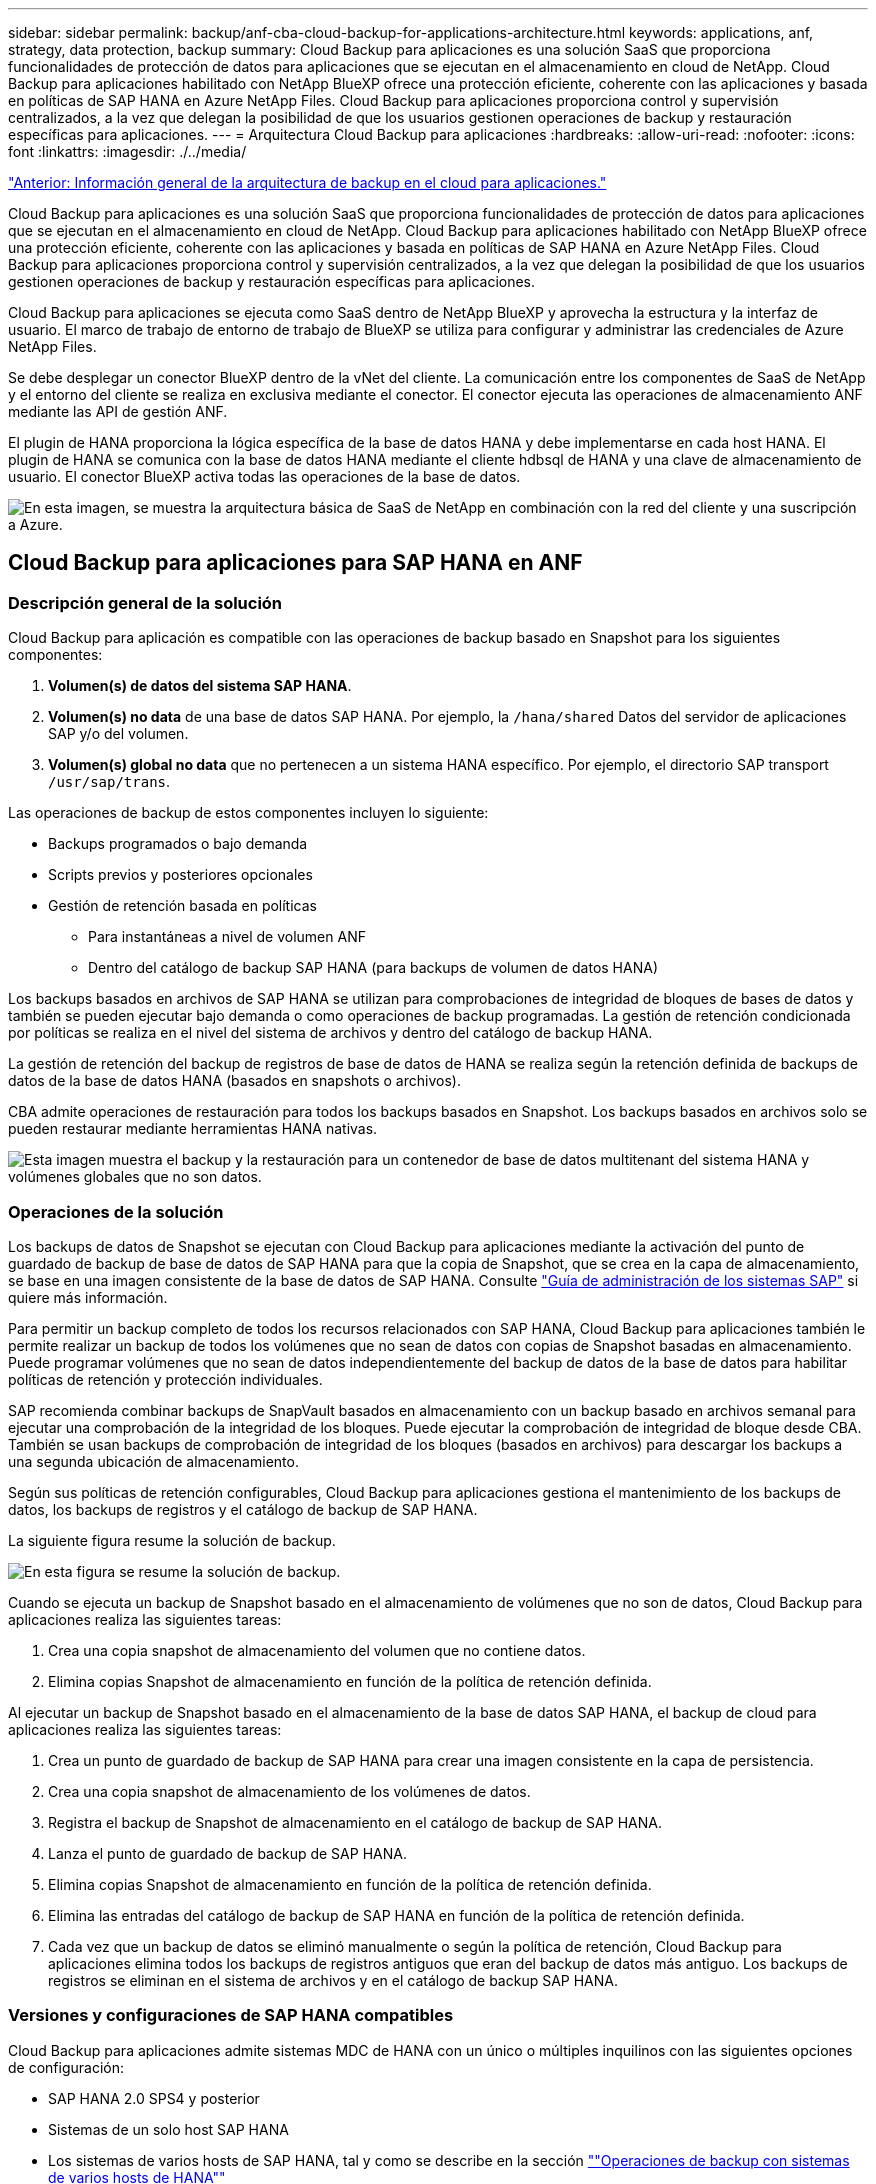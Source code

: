 ---
sidebar: sidebar 
permalink: backup/anf-cba-cloud-backup-for-applications-architecture.html 
keywords: applications, anf, strategy, data protection, backup 
summary: Cloud Backup para aplicaciones es una solución SaaS que proporciona funcionalidades de protección de datos para aplicaciones que se ejecutan en el almacenamiento en cloud de NetApp. Cloud Backup para aplicaciones habilitado con NetApp BlueXP ofrece una protección eficiente, coherente con las aplicaciones y basada en políticas de SAP HANA en Azure NetApp Files. Cloud Backup para aplicaciones proporciona control y supervisión centralizados, a la vez que delegan la posibilidad de que los usuarios gestionen operaciones de backup y restauración específicas para aplicaciones. 
---
= Arquitectura Cloud Backup para aplicaciones
:hardbreaks:
:allow-uri-read: 
:nofooter: 
:icons: font
:linkattrs: 
:imagesdir: ./../media/


link:anf-cba-use-cases-and-value-of-accelerated-backup-and-cloning-operations_overview.html["Anterior: Información general de la arquitectura de backup en el cloud para aplicaciones."]

[role="lead"]
Cloud Backup para aplicaciones es una solución SaaS que proporciona funcionalidades de protección de datos para aplicaciones que se ejecutan en el almacenamiento en cloud de NetApp. Cloud Backup para aplicaciones habilitado con NetApp BlueXP ofrece una protección eficiente, coherente con las aplicaciones y basada en políticas de SAP HANA en Azure NetApp Files. Cloud Backup para aplicaciones proporciona control y supervisión centralizados, a la vez que delegan la posibilidad de que los usuarios gestionen operaciones de backup y restauración específicas para aplicaciones.

Cloud Backup para aplicaciones se ejecuta como SaaS dentro de NetApp BlueXP y aprovecha la estructura y la interfaz de usuario. El marco de trabajo de entorno de trabajo de BlueXP se utiliza para configurar y administrar las credenciales de Azure NetApp Files.

Se debe desplegar un conector BlueXP dentro de la vNet del cliente. La comunicación entre los componentes de SaaS de NetApp y el entorno del cliente se realiza en exclusiva mediante el conector. El conector ejecuta las operaciones de almacenamiento ANF mediante las API de gestión ANF.

El plugin de HANA proporciona la lógica específica de la base de datos HANA y debe implementarse en cada host HANA. El plugin de HANA se comunica con la base de datos HANA mediante el cliente hdbsql de HANA y una clave de almacenamiento de usuario. El conector BlueXP activa todas las operaciones de la base de datos.

image:anf-cba-image5.png["En esta imagen, se muestra la arquitectura básica de SaaS de NetApp en combinación con la red del cliente y una suscripción a Azure."]



== Cloud Backup para aplicaciones para SAP HANA en ANF



=== Descripción general de la solución

Cloud Backup para aplicación es compatible con las operaciones de backup basado en Snapshot para los siguientes componentes:

. *Volumen(s) de datos del sistema SAP HANA*.
. *Volumen(s) no data* de una base de datos SAP HANA. Por ejemplo, la `/hana/shared` Datos del servidor de aplicaciones SAP y/o del volumen.
. *Volumen(s) global no data* que no pertenecen a un sistema HANA específico. Por ejemplo, el directorio SAP transport `/usr/sap/trans`.


Las operaciones de backup de estos componentes incluyen lo siguiente:

* Backups programados o bajo demanda
* Scripts previos y posteriores opcionales
* Gestión de retención basada en políticas
+
** Para instantáneas a nivel de volumen ANF
** Dentro del catálogo de backup SAP HANA (para backups de volumen de datos HANA)




Los backups basados en archivos de SAP HANA se utilizan para comprobaciones de integridad de bloques de bases de datos y también se pueden ejecutar bajo demanda o como operaciones de backup programadas. La gestión de retención condicionada por políticas se realiza en el nivel del sistema de archivos y dentro del catálogo de backup HANA.

La gestión de retención del backup de registros de base de datos de HANA se realiza según la retención definida de backups de datos de la base de datos HANA (basados en snapshots o archivos).

CBA admite operaciones de restauración para todos los backups basados en Snapshot. Los backups basados en archivos solo se pueden restaurar mediante herramientas HANA nativas.

image:anf-cba-image6.png["Esta imagen muestra el backup y la restauración para un contenedor de base de datos multitenant del sistema HANA y volúmenes globales que no son datos."]



=== Operaciones de la solución

Los backups de datos de Snapshot se ejecutan con Cloud Backup para aplicaciones mediante la activación del punto de guardado de backup de base de datos de SAP HANA para que la copia de Snapshot, que se crea en la capa de almacenamiento, se base en una imagen consistente de la base de datos de SAP HANA. Consulte https://help.sap.com/docs/SAP_HANA_PLATFORM/6b94445c94ae495c83a19646e7c3fd56/b41a2823576f4726be649bc98e61d62c.html?q=sap%20hana%20snapshot%20backup["Guía de administración de los sistemas SAP"^] si quiere más información.

Para permitir un backup completo de todos los recursos relacionados con SAP HANA, Cloud Backup para aplicaciones también le permite realizar un backup de todos los volúmenes que no sean de datos con copias de Snapshot basadas en almacenamiento. Puede programar volúmenes que no sean de datos independientemente del backup de datos de la base de datos para habilitar políticas de retención y protección individuales.

SAP recomienda combinar backups de SnapVault basados en almacenamiento con un backup basado en archivos semanal para ejecutar una comprobación de la integridad de los bloques. Puede ejecutar la comprobación de integridad de bloque desde CBA. También se usan backups de comprobación de integridad de los bloques (basados en archivos) para descargar los backups a una segunda ubicación de almacenamiento.

Según sus políticas de retención configurables, Cloud Backup para aplicaciones gestiona el mantenimiento de los backups de datos, los backups de registros y el catálogo de backup de SAP HANA.

La siguiente figura resume la solución de backup.

image:anf-cba-image7.png["En esta figura se resume la solución de backup."]

Cuando se ejecuta un backup de Snapshot basado en el almacenamiento de volúmenes que no son de datos, Cloud Backup para aplicaciones realiza las siguientes tareas:

. Crea una copia snapshot de almacenamiento del volumen que no contiene datos.
. Elimina copias Snapshot de almacenamiento en función de la política de retención definida.


Al ejecutar un backup de Snapshot basado en el almacenamiento de la base de datos SAP HANA, el backup de cloud para aplicaciones realiza las siguientes tareas:

. Crea un punto de guardado de backup de SAP HANA para crear una imagen consistente en la capa de persistencia.
. Crea una copia snapshot de almacenamiento de los volúmenes de datos.
. Registra el backup de Snapshot de almacenamiento en el catálogo de backup de SAP HANA.
. Lanza el punto de guardado de backup de SAP HANA.
. Elimina copias Snapshot de almacenamiento en función de la política de retención definida.
. Elimina las entradas del catálogo de backup de SAP HANA en función de la política de retención definida.
. Cada vez que un backup de datos se eliminó manualmente o según la política de retención, Cloud Backup para aplicaciones elimina todos los backups de registros antiguos que eran del backup de datos más antiguo. Los backups de registros se eliminan en el sistema de archivos y en el catálogo de backup SAP HANA.




=== Versiones y configuraciones de SAP HANA compatibles

Cloud Backup para aplicaciones admite sistemas MDC de HANA con un único o múltiples inquilinos con las siguientes opciones de configuración:

* SAP HANA 2.0 SPS4 y posterior
* Sistemas de un solo host SAP HANA
* Los sistemas de varios hosts de SAP HANA, tal y como se describe en la sección link:anf-cba-backup-operations-with-hana-system-replication.html#backup-operations-with-hana-multiple-host-systems[""Operaciones de backup con sistemas de varios hosts de HANA""]
* El sistema SAP HANA configurado con la replicación de sistemas HANA (HSR) como se describe en la sección link:anf-cba-backup-operations-with-hana-system-replication.html["“Operaciones de copia de seguridad con replicación de sistemas HANA”"]




== Conceptos y prácticas recomendadas de Cloud Backup para aplicaciones



=== Estrategia de protección de datos

Antes de configurar Cloud Backup para aplicaciones, debe definir la estrategia de protección de datos en función de los requisitos de objetivo de tiempo de recuperación y objetivo de punto de recuperación de los distintos sistemas SAP.

Un enfoque común es definir tipos de sistemas, como sistemas de producción, desarrollo, pruebas o entornos de pruebas. Normalmente, todos los sistemas SAP del mismo tipo tienen los mismos parámetros de protección de datos.

Debe definir los siguientes parámetros:

* La frecuencia con la que se ejecuta un backup de Snapshot
* Durante cuánto tiempo se conserva un backup de Snapshot
* ¿Con qué frecuencia se ejecuta una comprobación de integridad de bloques (backups basados en archivos)
* Cuánto tiempo se conserva una copia de seguridad de comprobación de integridad de bloque (backups basados en archivos)


La siguiente tabla muestra un ejemplo de parámetros de protección de datos para los tipos de sistema producción, desarrollo y pruebas. Para el sistema de producción se ha definido una alta frecuencia de backups y se ejecutan backups semanales basados en archivos. Los sistemas de prueba y desarrollo tienen menores requisitos, y los backups Snapshot se programan con menos frecuencia.

|===
| Parámetros | Sistemas de producción | Sistemas de desarrollo | Pruebas de sistemas 


| Frecuencia de backups de Snapshot | Cada 4 horas | Cada 6 horas | Cada 12 horas 


| Retención de backup de Snapshot | 3 días | 3 días | 3 días 


| Frecuencia de comprobación de integridad de bloques | Una vez a la semana | Una vez a la semana | Una vez a la semana 


| Retención de comprobación de integridad de bloques | 4 semanas | 2 semanas | 1 semana 
|===
En la siguiente tabla, se muestran las políticas que deben configurarse para los parámetros de protección de datos para las operaciones de backup de Snapshot.

|===
| Parámetros | Política SnapshotEvery4h | Política SnapshotEvery6h | Política SnapshotEvery12h 


| Tipo de backup | Basado en Snapshot | Basado en Snapshot | Basado en Snapshot 


| Tipo de programación | Cada hora | Cada hora | Cada hora 


| Retención | Recuento = 18 | Recuento = 12 | Recuento = 3 


| Programa de backup | Cada 4 horas | Cada 6 horas | Cada 12 horas 
|===
En la siguiente tabla, se muestran las políticas que deben configurarse para los parámetros de protección de datos para las operaciones de backup basadas en archivos.

|===
| Parámetros | Archivo de políticas Based4Week | Archivo de políticas Based2Weeks | Archivo de directiva 1 Semana 


| Tipo de backup | Basado en archivos | Basado en archivos | Basado en archivos 


| Tipo de programación | Semanal | Semanal | Semanal 


| Retención | Recuento = 4 | Recuento = 2 | Recuento = 1 


| Programa de backup | Todos los domingos | Todos los domingos | Todos los domingos 
|===


== Operaciones de backup

SAP introdujo compatibilidad con backups de Snapshot en sistemas de varios inquilinos MDC con HANA 2.0 SPS4. En un sistema MDC de SAP HANA, la configuración de inquilinos no es necesariamente estática. Puede agregar o eliminar inquilinos. Cloud Backup para aplicaciones no puede confiar en la configuración que se detecta cuando la base de datos HANA se añade a Cloud Backup para aplicaciones. Cloud Backup para aplicaciones debe saber qué inquilinos están disponibles en el momento específico en que se ejecuta la operación de backup.

Por lo tanto, con cada operación de backup, el primer paso del flujo de trabajo es obtener la información del inquilino. El siguiente paso es la operación de backup de Snapshot. Este paso incluye el comando SQL para activar el punto de guardado de backup de HANA, el backup de Snapshot de ANF y el comando SQL para cerrar el punto de guardado de backup de HANA. Al usar el comando close, la base de datos de HANA actualiza el catálogo de backup de la base de datos del sistema y cada inquilino.


NOTE: SAP HANA no admite las operaciones de backup de Snapshot para sistemas MDC cuando se detienen uno o varios inquilinos.

Para la gestión de retención de backups de datos y la gestión del catálogo de backup de HANA, Cloud Backup para aplicaciones debe ejecutar las operaciones de eliminación de catálogo para la base de datos del sistema y todas las bases de datos de tenant que se identificaron en el primer paso. Del mismo modo para los backups de registros, el flujo de trabajo de backup de cloud para aplicaciones debe operar en cada inquilino que formaba parte de la operación de backup.

En la siguiente figura, se muestra información general sobre el flujo de trabajo de backup.

image:anf-cba-image8.png["En esta figura, se muestra información general sobre el flujo de trabajo de backup."]



=== Flujo de trabajo de backup para backups de Snapshot de la base de datos HANA

Cloud Backup para aplicaciones realiza un backup de la base de datos SAP HANA en el siguiente orden:

. Cloud Backup para aplicaciones lee la lista de inquilinos de la base de datos HANA.
. La información inquilino se almacena en los metadatos de Cloud Backup para aplicaciones para la operación de backup.
. Cloud Backup para aplicaciones activa un punto de guardado de backup sincronizado global de SAP HANA para crear una imagen de base de datos coherente en la capa de persistencia.
+

NOTE: Para un sistema de un solo inquilino de SAP HANA MDC, se crea un punto de guardado de backup global sincronizado para la base de datos del sistema y para cada base de datos de tenant con una única operación.

. Cloud Backup para aplicaciones crea copias Snapshot ANF para todos los volúmenes de datos configurados para el sistema HANA. Para una base de datos HANA de un solo host, solo hay un volumen de datos. Con una base de datos de varios hosts SAP HANA, hay varios volúmenes de datos.
. Cloud Backup para aplicaciones registra el backup de Snapshot en el catálogo de backup de SAP HANA.
. Cloud Backup para aplicaciones elimina el punto de guardado de backup de SAP HANA.
. Cloud Backup para aplicaciones elimina las copias Snapshot ANF y las entradas de backup en su base de datos, así como en el catálogo de backup SAP HANA, según la política de retención definida para los backups. Se realizan operaciones del catálogo de backup DE HANA para la base de datos del sistema y todos los inquilinos.
. Cloud Backup para aplicaciones elimina todos los backups de registros en el sistema de archivos y en el catálogo de backup de SAP HANA que son más antiguos que el backup de datos más antiguo identificado en el catálogo de backup de SAP HANA. Estas operaciones se realizan para la base de datos del sistema y todos los inquilinos.




=== Flujo de trabajo de backup para operaciones de comprobación de integridad de bloques

Cloud Backup para aplicaciones ejecuta la comprobación de integridad de bloques en la siguiente secuencia:

. Cloud Backup para aplicaciones lee la lista de inquilinos de la base de datos HANA.
. Cloud Backup para aplicaciones activa una operación de backup basada en archivos para la base de datos del sistema y cada inquilino.
. Cloud Backup para aplicaciones elimina los backups basados en archivos de su base de datos, en el sistema de archivos y en el catálogo de backup de SAP HANA según la política de retención definida para las operaciones de comprobación de integridad de bloque. La eliminación de backup en el sistema de archivos y las operaciones de catálogo de backup de HANA se realizan para la base de datos del sistema y todos los inquilinos.
. Cloud Backup para aplicaciones elimina todos los backups de registros en el sistema de archivos y en el catálogo de backup de SAP HANA que son más antiguos que el backup de datos más antiguo identificado en el catálogo de backup de SAP HANA. Estas operaciones se realizan para la base de datos del sistema y todos los inquilinos.




== Gestión de retención de backup y mantenimiento de backups de datos y registros

La gestión de retención de backup de datos y el mantenimiento de backup de registros se pueden dividir en cuatro áreas principales, incluida la gestión de retención de las siguientes:

* Backups Snapshot
* Backups basados en archivos
* Backups de datos en el catálogo de backup de SAP HANA
* Los backups de registro en el catálogo de backup de SAP HANA y el sistema de archivos


En la siguiente figura, se proporciona información general sobre los diferentes flujos de trabajo y las dependencias de cada operación. En las siguientes secciones se describen detalladamente las diferentes operaciones.

image:anf-cba-image9.png["En esta figura, se proporciona información general sobre los diferentes flujos de trabajo y las dependencias de cada operación."]



=== La gestión de retención de backups de Snapshot

Cloud Backup para aplicaciones gestiona el mantenimiento de los backups de bases de datos SAP HANA y los backups de volúmenes sin datos eliminando copias Snapshot en el almacenamiento y en el repositorio de Cloud Backup para aplicaciones según la retención definida en la política de backup de cloud para aplicaciones.

La lógica de gestión de retención se ejecuta con cada flujo de trabajo de backup en Cloud Backup para aplicaciones.

También puede eliminar backups de snapshots manualmente en Cloud Backup para aplicaciones.



=== Gestión de retención de backups basados en archivos

Cloud Backup para aplicaciones gestiona el mantenimiento de los backups basados en archivos eliminando los backups en el sistema de archivos según la retención definida en la política de backup de Cloud Backup para aplicaciones.

La lógica de gestión de retención se ejecuta con cada flujo de trabajo de backup en Cloud Backup para aplicaciones.



=== Gestión de retención de backups de datos dentro del catálogo de backup de SAP HANA

Cuando Cloud Backup para aplicaciones elimina cualquier backup (Snapshot o basado en archivos), este backup de datos también se elimina en el catálogo de backup de SAP HANA.



=== Gestión de retención de backups de registros

La base de datos SAP HANA crea automáticamente backups de registro. Este backup de registro ejecuta crear archivos de backup para cada servicio SAP HANA individual en un directorio de backup configurado en SAP HANA.

Los backups de registros más antiguos que los backups de datos más antiguos correctos ya no son necesarios para la recuperación futura y, por lo tanto, se pueden eliminar.

Cloud Backup para aplicaciones gestiona el mantenimiento de los backups de archivos de registro en el nivel de sistema de archivos y en el catálogo de backup SAP HANA mediante la ejecución de los siguientes pasos:

* Cloud Backup para aplicaciones lee el catálogo de backup de SAP HANA para obtener el ID de backup del backup más antiguo basado en archivos o backup de Snapshot correcto.
* Cloud Backup para aplicaciones elimina todos los backups de registros en el catálogo SAP HANA y en el sistema de archivos que son anteriores a este ID de backup.



NOTE: Cloud Backup para aplicaciones solo gestiona el mantenimiento de los backups creados con Cloud Backup para aplicaciones. Si cualquier backup de datos adicional se crea fuera de Cloud Backup para aplicaciones, debe asegurarse de que los backups de datos se eliminen del catálogo de backup. Si un backup de datos de este tipo no se elimina manualmente del catálogo de backups, puede convertirse en el backup de datos más antiguo y los backups de registros más antiguos no se eliminan hasta que este backup de datos se elimine.


NOTE: El mantenimiento del backup de registros está habilitado de forma predeterminada, pero se puede deshabilitar a nivel del host del plugin de HANA. Edite el `hana.property` archivo `/opt/NetApp/snapcenter/scc/etc`. Incluido el parámetro `LOG_CLEANUP_DISABLE = Y` en la `hana.property` el archivo de configuración deshabilita el mantenimiento de la copia de seguridad de registros. Si el archivo no existe, debe crearlo.



== Habilite la comunicación segura con la base de datos de HANA

Si la base de datos HANA está configurada con comunicación segura, el `hdbsql` El comando que ejecuta CBA debe utilizar opciones adicionales de la línea de comandos. Esto se puede lograr usando un script contenedor que llama `hdbsql` con las opciones necesarias.


NOTE: Existen varias opciones para configurar la comunicación SSL. En los siguientes ejemplos, la configuración de cliente más simple se describe utilizando la opción de línea de comandos, donde no se realiza ninguna validación de certificado de servidor. Si se requiere la validación de certificados en el servidor o en el cliente, se necesitan opciones de línea de comandos hdbsql distintas y debe configurar el entorno PSE de acuerdo con lo descrito en la Guía de seguridad de SAP HANA.

En lugar de configurar el `hdbsql` ejecutable en la `hana.properties` archivos, agregue el script contenedor. En el archivo `/opt/NetApp/snapcenter/scc/etc/hana.properties`, debe agregar el siguiente contenido. Si el archivo no existe, debe crearlo.

Este ejemplo es para un sistema HANA con SID=SM1 y Instance Number=12.

....
HANA_HDBSQL_CMD = /usr/sap/SM1/HDB12/exe/hdbsqls
....
La secuencia de comandos contenedora `hdbsqls` llamadas `hdbsql` con las opciones de línea de comandos necesarias.

....
#/bin/bash
/usr/sap/SM1/HDB12/exe/hdbsql -e -ssltrustcert $*
....


== Requisitos de capacidad para backups de Snapshot

Debe tener en cuenta la tasa de cambio de bloque más alta en la capa de almacenamiento en relación con la tasa de cambio con las bases de datos tradicionales. Debido al proceso de combinación de tablas HANA del almacén de columnas, la tabla completa se escribe en el disco, no solo en los datos modificados de la tabla.

Los datos de nuestra base de clientes muestran una tasa de cambio diaria entre el 20 % y el 50 % al día si se realizan varios backups de Snapshot durante el día.

link:anf-cba-overview-of-installation-and-configuration-steps.html["Siguiente: Descripción general de los pasos de instalación y configuración."]
